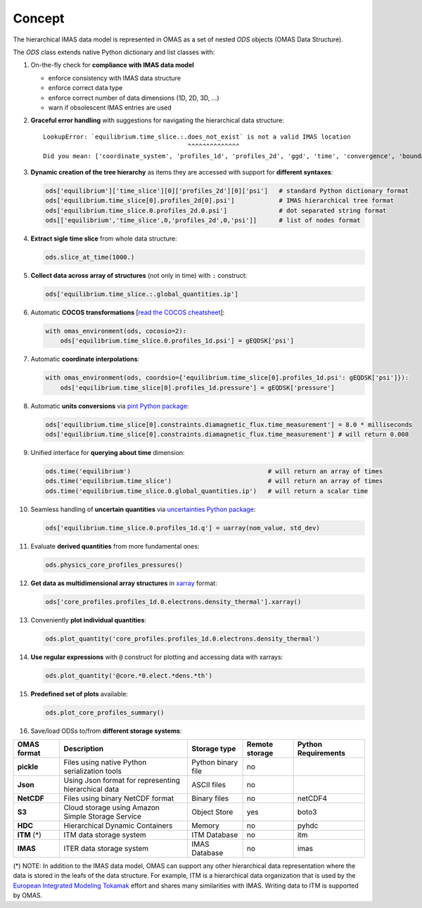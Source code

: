 Concept
=======
.. _concept:

The hierarchical IMAS data model is represented in OMAS as a set of nested `ODS` objects (OMAS Data Structure).

The `ODS` class extends native Python dictionary and list classes with:

1. On-the-fly check for **compliance with IMAS data model**

   * enforce consistency with IMAS data structure

   * enforce correct data type

   * enforce correct number of data dimensions (1D, 2D, 3D, ...)

   * warn if obsolescent IMAS entries are used

2. **Graceful error handling** with suggestions for navigating the hierarchical data structure::

    LookupError: `equilibrium.time_slice.:.does_not_exist` is not a valid IMAS location
                                           ^^^^^^^^^^^^^^
    Did you mean: ['coordinate_system', 'profiles_1d', 'profiles_2d', 'ggd', 'time', 'convergence', 'boundary', 'global_quantities', 'constraints']

3. **Dynamic creation of the tree hierarchy** as items they are accessed with support for **different syntaxes**:

   .. code-block:: python

       ods['equilibrium']['time_slice'][0]['profiles_2d'][0]['psi']   # standard Python dictionary format
       ods['equilibrium.time_slice[0].profiles_2d[0].psi']            # IMAS hierarchical tree format
       ods['equilibrium.time_slice.0.profiles_2d.0.psi']              # dot separated string format
       ods[['equilibrium','time_slice',0,'profiles_2d',0,'psi']]      # list of nodes format

4. **Extract sigle time slice** from whole data structure:

   .. code-block:: python

       ods.slice_at_time(1000.)

5. **Collect data across array of structures** (not only in time) with ``:`` construct:

   .. code-block:: python

       ods['equilibrium.time_slice.:.global_quantities.ip']

6. Automatic **COCOS transformations** [`read the COCOS cheatsheet <https://docs.google.com/document/d/1-efimTbI55SjxL_yE_GKSmV4GEvdzai7mAj5UYLLUXw/edit?usp=sharing>`_]:

   .. code-block:: python

       with omas_environment(ods, cocosio=2):
           ods['equilibrium.time_slice.0.profiles_1d.psi'] = gEQDSK['psi']

7. Automatic **coordinate interpolations**:

   .. code-block:: python

       with omas_environment(ods, coordsio={'equilibrium.time_slice[0].profiles_1d.psi': gEQDSK['psi']}):
           ods['equilibrium.time_slice[0].profiles_1d.pressure'] = gEQDSK['pressure']

8. Automatic **units conversions** via `pint Python package <http://pint.readthedocs.io/en/latest/>`_:

   .. code-block:: python

       ods['equilibrium.time_slice[0].constraints.diamagnetic_flux.time_measurement'] = 8.0 * milliseconds
       ods['equilibrium.time_slice[0].constraints.diamagnetic_flux.time_measurement'] # will return 0.008

9. Unified interface for **querying about time** dimension:

   .. code-block:: python

       ods.time('equilibrium')                                     # will return an array of times
       ods.time('equilibrium.time_slice')                          # will return an array of times
       ods.time('equilibrium.time_slice.0.global_quantities.ip')   # will return a scalar time

10. Seamless handling of **uncertain quantities** via `uncertainties Python package <https://github.com/lebigot/uncertainties>`_:

    .. code-block:: python

        ods['equilibrium.time_slice.0.profiles_1d.q'] = uarray(nom_value, std_dev)

11. Evaluate **derived quantities** from more fundamental ones:

    .. code-block:: python

        ods.physics_core_profiles_pressures()

12. **Get data as multidimensional array structures** in `xarray <http://xarray.pydata.org/en/stable/>`_ format:

    .. code-block:: python

        ods['core_profiles.profiles_1d.0.electrons.density_thermal'].xarray()

13. Conveniently **plot individual quantities**:

    .. code-block:: python

        ods.plot_quantity('core_profiles.profiles_1d.0.electrons.density_thermal')

14. **Use regular expressions** with ``@`` construct for plotting and accessing data with xarrays:

    .. code-block:: python

        ods.plot_quantity('@core.*0.elect.*dens.*th')

15. **Predefined set of plots** available:

    .. code-block:: python
    
        ods.plot_core_profiles_summary()

16. Save/load ODSs to/from **different storage systems**:

.. _omas_formats:

+---------------+-------------------------------------------------------------+------------------------+----------------+-----------------------+
| OMAS format   | Description                                                 | Storage type           | Remote storage |  Python Requirements  |
+===============+=============================================================+========================+================+=======================+
| **pickle**    | Files using native Python serialization tools               | Python binary file     |       no       |                       |
+---------------+-------------------------------------------------------------+------------------------+----------------+-----------------------+
| **Json**      | Using Json format for representing hierarchical data        | ASCII files            |       no       |                       |
+---------------+-------------------------------------------------------------+------------------------+----------------+-----------------------+
| **NetCDF**    | Files using binary NetCDF format                            | Binary files           |       no       |        netCDF4        |
+---------------+-------------------------------------------------------------+------------------------+----------------+-----------------------+
| **S3**        | Cloud storage using Amazon Simple Storage Service           | Object Store           |       yes      |         boto3         |
+---------------+-------------------------------------------------------------+------------------------+----------------+-----------------------+
| **HDC**       | Hierarchical Dynamic Containers                             | Memory                 |       no       |         pyhdc         |
+---------------+-------------------------------------------------------------+------------------------+----------------+-----------------------+
| **ITM**  (*)  | ITM data storage system                                     | ITM Database           |       no       |         itm           |
+---------------+-------------------------------------------------------------+------------------------+----------------+-----------------------+
| **IMAS**      | ITER data storage system                                    | IMAS Database          |       no       |         imas          |
+---------------+-------------------------------------------------------------+------------------------+----------------+-----------------------+

(\*) NOTE: In addition to the IMAS data model, OMAS can support any other hierarchical data representation where the data is stored in the leafs of the data structure. For example, ITM is a hierarchical data organization that is used by the `European Integrated Modeling Tokamak <http://iopscience.iop.org/article/10.1088/0029-5515/54/4/043018/meta>`_ effort and shares many similarities with IMAS. Writing data to ITM is supported by OMAS.
